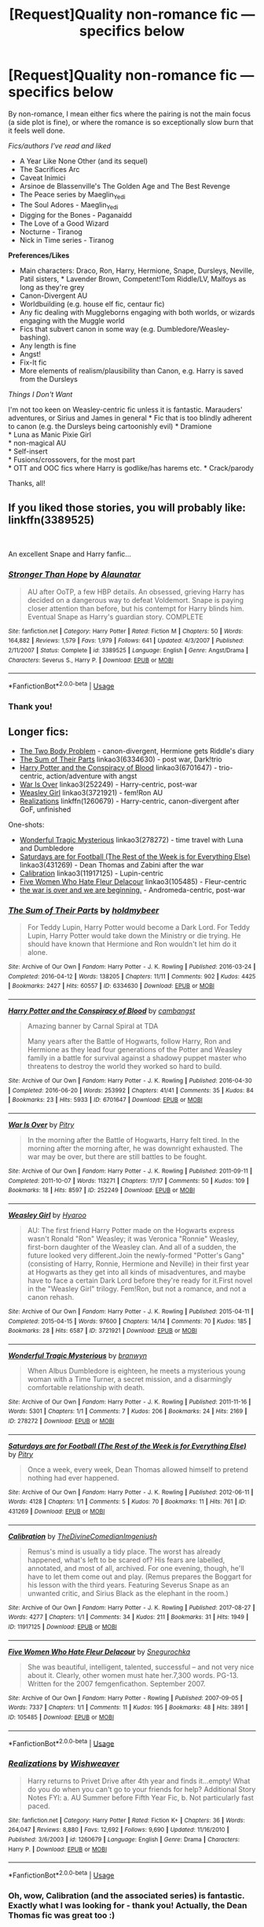 #+TITLE: [Request]Quality non-romance fic — specifics below

* [Request]Quality non-romance fic — specifics below
:PROPERTIES:
:Score: 5
:DateUnix: 1551954956.0
:DateShort: 2019-Mar-07
:FlairText: Request
:END:
By non-romance, I mean either fics where the pairing is not the main focus (a side plot is fine), or where the romance is so exceptionally slow burn that it feels well done.

/Fics/authors I've read and liked/

- A Year Like None Other (and its sequel)
- The Sacrifices Arc
- Caveat Inimici
- Arsinoe de Blassenville's The Golden Age and The Best Revenge
- The Peace series by Maeglin_Yedi
- The Soul Adores - Maeglin_Yedi
- Digging for the Bones - Paganaidd
- The Love of a Good Wizard
- Nocturne - Tiranog
- Nick in Time series - Tiranog

*Preferences/Likes*

- Main characters: Draco, Ron, Harry, Hermione, Snape, Dursleys, Neville, Patil sisters, * Lavender Brown, Competent!Tom Riddle/LV, Malfoys as long as they're grey
- Canon-Divergent AU
- Worldbuilding (e.g. house elf fic, centaur fic)
- Any fic dealing with Muggleborns engaging with both worlds, or wizards engaging with the Muggle world
- Fics that subvert canon in some way (e.g. Dumbledore/Weasley-bashing).
- Any length is fine
- Angst!
- Fix-It fic
- More elements of realism/plausibility than Canon, e.g. Harry is saved from the Dursleys

/Things I Don't Want/

I'm not too keen on Weasley-centric fic unless it is fantastic. Marauders' adventures, or Sirius and James in general * Fic that is too blindly adherent to canon (e.g. the Dursleys being cartoonishly evil) * Dramione\\
* Luna as Manic Pixie Girl\\
* non-magical AU\\
* Self-insert\\
* Fusions/crossovers, for the most part\\
* OTT and OOC fics where Harry is godlike/has harems etc. * Crack/parody

Thanks, all!


** If you liked those stories, you will probably like: linkffn(3389525)

​

An excellent Snape and Harry fanfic...
:PROPERTIES:
:Author: muleGwent
:Score: 4
:DateUnix: 1551960538.0
:DateShort: 2019-Mar-07
:END:

*** [[https://www.fanfiction.net/s/3389525/1/][*/Stronger Than Hope/*]] by [[https://www.fanfiction.net/u/1206872/Alaunatar][/Alaunatar/]]

#+begin_quote
  AU after OoTP, a few HBP details. An obsessed, grieving Harry has decided on a dangerous way to defeat Voldemort. Snape is paying closer attention than before, but his contempt for Harry blinds him. Eventual Snape as Harry's guardian story. COMPLETE
#+end_quote

^{/Site/:} ^{fanfiction.net} ^{*|*} ^{/Category/:} ^{Harry} ^{Potter} ^{*|*} ^{/Rated/:} ^{Fiction} ^{M} ^{*|*} ^{/Chapters/:} ^{50} ^{*|*} ^{/Words/:} ^{164,882} ^{*|*} ^{/Reviews/:} ^{1,579} ^{*|*} ^{/Favs/:} ^{1,979} ^{*|*} ^{/Follows/:} ^{641} ^{*|*} ^{/Updated/:} ^{4/3/2007} ^{*|*} ^{/Published/:} ^{2/11/2007} ^{*|*} ^{/Status/:} ^{Complete} ^{*|*} ^{/id/:} ^{3389525} ^{*|*} ^{/Language/:} ^{English} ^{*|*} ^{/Genre/:} ^{Angst/Drama} ^{*|*} ^{/Characters/:} ^{Severus} ^{S.,} ^{Harry} ^{P.} ^{*|*} ^{/Download/:} ^{[[http://www.ff2ebook.com/old/ffn-bot/index.php?id=3389525&source=ff&filetype=epub][EPUB]]} ^{or} ^{[[http://www.ff2ebook.com/old/ffn-bot/index.php?id=3389525&source=ff&filetype=mobi][MOBI]]}

--------------

*FanfictionBot*^{2.0.0-beta} | [[https://github.com/tusing/reddit-ffn-bot/wiki/Usage][Usage]]
:PROPERTIES:
:Author: FanfictionBot
:Score: 1
:DateUnix: 1551960602.0
:DateShort: 2019-Mar-07
:END:


*** Thank you!
:PROPERTIES:
:Score: 1
:DateUnix: 1551961469.0
:DateShort: 2019-Mar-07
:END:


** Longer fics:

- [[https://archiveofourown.org/works/3459731][The Two Body Problem]] - canon-divergent, Hermione gets Riddle's diary
- [[https://archiveofourown.org/works/6334630][The Sum of Their Parts]] linkao3(6334630) - post war, Dark!trio
- [[https://archiveofourown.org/works/6701647][Harry Potter and the Conspiracy of Blood]] linkao3(6701647) - trio-centric, action/adventure with angst
- [[https://archiveofourown.org/works/252249][War Is Over]] linkao3(252249) - Harry-centric, post-war
- [[https://archiveofourown.org/works/3721921][Weasley Girl]] linkao3(3721921) - fem!Ron AU
- [[https://www.fanfiction.net/s/1260679/1/Realizations][Realizations]] linkffn(1260679) - Harry-centric, canon-divergent after GoF, unfinished

One-shots:

- [[https://archiveofourown.org/works/278272][Wonderful Tragic Mysterious]] linkao3(278272) - time travel with Luna and Dumbledore
- [[https://archiveofourown.org/works/431269][Saturdays are for Football (The Rest of the Week is for Everything Else)]] linkao3(431269) - Dean Thomas and Zabini after the war
- [[https://archiveofourown.org/works/11917125][Calibration]] linkao3(11917125) - Lupin-centric
- [[https://archiveofourown.org/works/105485][Five Women Who Hate Fleur Delacour]] linkao3(105485) - Fleur-centric
- [[https://archiveofourown.org/works/3366683][the war is over and we are beginning.]] - Andromeda-centric, post-war
:PROPERTIES:
:Author: siderumincaelo
:Score: 5
:DateUnix: 1551968106.0
:DateShort: 2019-Mar-07
:END:

*** [[https://archiveofourown.org/works/6334630][*/The Sum of Their Parts/*]] by [[https://www.archiveofourown.org/users/holdmybeer/pseuds/holdmybeer][/holdmybeer/]]

#+begin_quote
  For Teddy Lupin, Harry Potter would become a Dark Lord. For Teddy Lupin, Harry Potter would take down the Ministry or die trying. He should have known that Hermione and Ron wouldn't let him do it alone.
#+end_quote

^{/Site/:} ^{Archive} ^{of} ^{Our} ^{Own} ^{*|*} ^{/Fandom/:} ^{Harry} ^{Potter} ^{-} ^{J.} ^{K.} ^{Rowling} ^{*|*} ^{/Published/:} ^{2016-03-24} ^{*|*} ^{/Completed/:} ^{2016-04-12} ^{*|*} ^{/Words/:} ^{138205} ^{*|*} ^{/Chapters/:} ^{11/11} ^{*|*} ^{/Comments/:} ^{902} ^{*|*} ^{/Kudos/:} ^{4425} ^{*|*} ^{/Bookmarks/:} ^{2427} ^{*|*} ^{/Hits/:} ^{60557} ^{*|*} ^{/ID/:} ^{6334630} ^{*|*} ^{/Download/:} ^{[[https://archiveofourown.org/downloads/6334630/The%20Sum%20of%20Their%20Parts.epub?updated_at=1547367428][EPUB]]} ^{or} ^{[[https://archiveofourown.org/downloads/6334630/The%20Sum%20of%20Their%20Parts.mobi?updated_at=1547367428][MOBI]]}

--------------

[[https://archiveofourown.org/works/6701647][*/Harry Potter and the Conspiracy of Blood/*]] by [[https://www.archiveofourown.org/users/cambangst/pseuds/cambangst][/cambangst/]]

#+begin_quote
  Amazing banner by Carnal Spiral at TDA

  Many years after the Battle of Hogwarts, follow Harry, Ron and Hermione as they lead four generations of the Potter and Weasley family in a battle for survival against a shadowy puppet master who threatens to destroy the world they worked so hard to build.
#+end_quote

^{/Site/:} ^{Archive} ^{of} ^{Our} ^{Own} ^{*|*} ^{/Fandom/:} ^{Harry} ^{Potter} ^{-} ^{J.} ^{K.} ^{Rowling} ^{*|*} ^{/Published/:} ^{2016-04-30} ^{*|*} ^{/Completed/:} ^{2016-06-20} ^{*|*} ^{/Words/:} ^{253992} ^{*|*} ^{/Chapters/:} ^{41/41} ^{*|*} ^{/Comments/:} ^{35} ^{*|*} ^{/Kudos/:} ^{84} ^{*|*} ^{/Bookmarks/:} ^{23} ^{*|*} ^{/Hits/:} ^{5933} ^{*|*} ^{/ID/:} ^{6701647} ^{*|*} ^{/Download/:} ^{[[https://archiveofourown.org/downloads/6701647/Harry%20Potter%20and%20the.epub?updated_at=1545270761][EPUB]]} ^{or} ^{[[https://archiveofourown.org/downloads/6701647/Harry%20Potter%20and%20the.mobi?updated_at=1545270761][MOBI]]}

--------------

[[https://archiveofourown.org/works/252249][*/War Is Over/*]] by [[https://www.archiveofourown.org/users/Pitry/pseuds/Pitry][/Pitry/]]

#+begin_quote
  In the morning after the Battle of Hogwarts, Harry felt tired. In the morning after the morning after, he was downright exhausted. The war may be over, but there are still battles to be fought.
#+end_quote

^{/Site/:} ^{Archive} ^{of} ^{Our} ^{Own} ^{*|*} ^{/Fandom/:} ^{Harry} ^{Potter} ^{-} ^{J.} ^{K.} ^{Rowling} ^{*|*} ^{/Published/:} ^{2011-09-11} ^{*|*} ^{/Completed/:} ^{2011-10-07} ^{*|*} ^{/Words/:} ^{113271} ^{*|*} ^{/Chapters/:} ^{17/17} ^{*|*} ^{/Comments/:} ^{50} ^{*|*} ^{/Kudos/:} ^{109} ^{*|*} ^{/Bookmarks/:} ^{18} ^{*|*} ^{/Hits/:} ^{8597} ^{*|*} ^{/ID/:} ^{252249} ^{*|*} ^{/Download/:} ^{[[https://archiveofourown.org/downloads/252249/War%20Is%20Over.epub?updated_at=1387617034][EPUB]]} ^{or} ^{[[https://archiveofourown.org/downloads/252249/War%20Is%20Over.mobi?updated_at=1387617034][MOBI]]}

--------------

[[https://archiveofourown.org/works/3721921][*/Weasley Girl/*]] by [[https://www.archiveofourown.org/users/Hyaroo/pseuds/Hyaroo][/Hyaroo/]]

#+begin_quote
  AU: The first friend Harry Potter made on the Hogwarts express wasn't Ronald "Ron" Weasley; it was Veronica "Ronnie" Weasley, first-born daughter of the Weasley clan. And all of a sudden, the future looked very different.Join the newly-formed "Potter's Gang" (consisting of Harry, Ronnie, Hermione and Neville) in their first year at Hogwarts as they get into all kinds of misadventures, and maybe have to face a certain Dark Lord before they're ready for it.First novel in the "Weasley Girl" trilogy. Fem!Ron, but not a romance, and not a canon rehash.
#+end_quote

^{/Site/:} ^{Archive} ^{of} ^{Our} ^{Own} ^{*|*} ^{/Fandom/:} ^{Harry} ^{Potter} ^{-} ^{J.} ^{K.} ^{Rowling} ^{*|*} ^{/Published/:} ^{2015-04-11} ^{*|*} ^{/Completed/:} ^{2015-04-15} ^{*|*} ^{/Words/:} ^{97600} ^{*|*} ^{/Chapters/:} ^{14/14} ^{*|*} ^{/Comments/:} ^{70} ^{*|*} ^{/Kudos/:} ^{185} ^{*|*} ^{/Bookmarks/:} ^{28} ^{*|*} ^{/Hits/:} ^{6587} ^{*|*} ^{/ID/:} ^{3721921} ^{*|*} ^{/Download/:} ^{[[https://archiveofourown.org/downloads/Hy/Hyaroo/3721921/Weasley%20Girl.epub?updated_at=1499333610][EPUB]]} ^{or} ^{[[https://archiveofourown.org/downloads/Hy/Hyaroo/3721921/Weasley%20Girl.mobi?updated_at=1499333610][MOBI]]}

--------------

[[https://archiveofourown.org/works/278272][*/Wonderful Tragic Mysterious/*]] by [[https://www.archiveofourown.org/users/branwyn/pseuds/branwyn][/branwyn/]]

#+begin_quote
  When Albus Dumbledore is eighteen, he meets a mysterious young woman with a Time Turner, a secret mission, and a disarmingly comfortable relationship with death.
#+end_quote

^{/Site/:} ^{Archive} ^{of} ^{Our} ^{Own} ^{*|*} ^{/Fandom/:} ^{Harry} ^{Potter} ^{-} ^{J.} ^{K.} ^{Rowling} ^{*|*} ^{/Published/:} ^{2011-11-16} ^{*|*} ^{/Words/:} ^{5301} ^{*|*} ^{/Chapters/:} ^{1/1} ^{*|*} ^{/Comments/:} ^{7} ^{*|*} ^{/Kudos/:} ^{206} ^{*|*} ^{/Bookmarks/:} ^{24} ^{*|*} ^{/Hits/:} ^{2169} ^{*|*} ^{/ID/:} ^{278272} ^{*|*} ^{/Download/:} ^{[[https://archiveofourown.org/downloads/278272/Wonderful%20Tragic.epub?updated_at=1387455260][EPUB]]} ^{or} ^{[[https://archiveofourown.org/downloads/278272/Wonderful%20Tragic.mobi?updated_at=1387455260][MOBI]]}

--------------

[[https://archiveofourown.org/works/431269][*/Saturdays are for Football (The Rest of the Week is for Everything Else)/*]] by [[https://www.archiveofourown.org/users/Pitry/pseuds/Pitry][/Pitry/]]

#+begin_quote
  Once a week, every week, Dean Thomas allowed himself to pretend nothing had ever happened.
#+end_quote

^{/Site/:} ^{Archive} ^{of} ^{Our} ^{Own} ^{*|*} ^{/Fandom/:} ^{Harry} ^{Potter} ^{-} ^{J.} ^{K.} ^{Rowling} ^{*|*} ^{/Published/:} ^{2012-06-11} ^{*|*} ^{/Words/:} ^{4128} ^{*|*} ^{/Chapters/:} ^{1/1} ^{*|*} ^{/Comments/:} ^{5} ^{*|*} ^{/Kudos/:} ^{70} ^{*|*} ^{/Bookmarks/:} ^{11} ^{*|*} ^{/Hits/:} ^{761} ^{*|*} ^{/ID/:} ^{431269} ^{*|*} ^{/Download/:} ^{[[https://archiveofourown.org/downloads/431269/Saturdays%20are%20for.epub?updated_at=1387523755][EPUB]]} ^{or} ^{[[https://archiveofourown.org/downloads/431269/Saturdays%20are%20for.mobi?updated_at=1387523755][MOBI]]}

--------------

[[https://archiveofourown.org/works/11917125][*/Calibration/*]] by [[https://www.archiveofourown.org/users/TheDivineComedian/pseuds/TheDivineComedian/users/Imgeniush/pseuds/Imgeniush][/TheDivineComedianImgeniush/]]

#+begin_quote
  Remus's mind is usually a tidy place. The worst has already happened, what's left to be scared of? His fears are labelled, annotated, and most of all, archived. For one evening, though, he'll have to let them come out and play. (Remus prepares the Boggart for his lesson with the third years. Featuring Severus Snape as an unwanted critic, and Sirius Black as the elephant in the room.)
#+end_quote

^{/Site/:} ^{Archive} ^{of} ^{Our} ^{Own} ^{*|*} ^{/Fandom/:} ^{Harry} ^{Potter} ^{-} ^{J.} ^{K.} ^{Rowling} ^{*|*} ^{/Published/:} ^{2017-08-27} ^{*|*} ^{/Words/:} ^{4277} ^{*|*} ^{/Chapters/:} ^{1/1} ^{*|*} ^{/Comments/:} ^{34} ^{*|*} ^{/Kudos/:} ^{211} ^{*|*} ^{/Bookmarks/:} ^{31} ^{*|*} ^{/Hits/:} ^{1949} ^{*|*} ^{/ID/:} ^{11917125} ^{*|*} ^{/Download/:} ^{[[https://archiveofourown.org/downloads/11917125/Calibration.epub?updated_at=1515525307][EPUB]]} ^{or} ^{[[https://archiveofourown.org/downloads/11917125/Calibration.mobi?updated_at=1515525307][MOBI]]}

--------------

[[https://archiveofourown.org/works/105485][*/Five Women Who Hate Fleur Delacour/*]] by [[https://www.archiveofourown.org/users/Snegurochka/pseuds/Snegurochka][/Snegurochka/]]

#+begin_quote
  She was beautiful, intelligent, talented, successful -- and not very nice about it. Clearly, other women must hate her.7,300 words. PG-13. Written for the 2007 femgenficathon. September 2007.
#+end_quote

^{/Site/:} ^{Archive} ^{of} ^{Our} ^{Own} ^{*|*} ^{/Fandom/:} ^{Harry} ^{Potter} ^{-} ^{Rowling} ^{*|*} ^{/Published/:} ^{2007-09-05} ^{*|*} ^{/Words/:} ^{7337} ^{*|*} ^{/Chapters/:} ^{1/1} ^{*|*} ^{/Comments/:} ^{11} ^{*|*} ^{/Kudos/:} ^{195} ^{*|*} ^{/Bookmarks/:} ^{48} ^{*|*} ^{/Hits/:} ^{3891} ^{*|*} ^{/ID/:} ^{105485} ^{*|*} ^{/Download/:} ^{[[https://archiveofourown.org/downloads/105485/Five%20Women%20Who%20Hate.epub?updated_at=1387588107][EPUB]]} ^{or} ^{[[https://archiveofourown.org/downloads/105485/Five%20Women%20Who%20Hate.mobi?updated_at=1387588107][MOBI]]}

--------------

*FanfictionBot*^{2.0.0-beta} | [[https://github.com/tusing/reddit-ffn-bot/wiki/Usage][Usage]]
:PROPERTIES:
:Author: FanfictionBot
:Score: 1
:DateUnix: 1551968131.0
:DateShort: 2019-Mar-07
:END:


*** [[https://www.fanfiction.net/s/1260679/1/][*/Realizations/*]] by [[https://www.fanfiction.net/u/352362/Wishweaver][/Wishweaver/]]

#+begin_quote
  Harry returns to Privet Drive after 4th year and finds it...empty! What do you do when you can't go to your friends for help? Additional Story Notes FYI: a. AU Summer before Fifth Year Fic, b. Not particularly fast paced.
#+end_quote

^{/Site/:} ^{fanfiction.net} ^{*|*} ^{/Category/:} ^{Harry} ^{Potter} ^{*|*} ^{/Rated/:} ^{Fiction} ^{K+} ^{*|*} ^{/Chapters/:} ^{36} ^{*|*} ^{/Words/:} ^{264,047} ^{*|*} ^{/Reviews/:} ^{8,880} ^{*|*} ^{/Favs/:} ^{12,692} ^{*|*} ^{/Follows/:} ^{9,690} ^{*|*} ^{/Updated/:} ^{11/16/2010} ^{*|*} ^{/Published/:} ^{3/6/2003} ^{*|*} ^{/id/:} ^{1260679} ^{*|*} ^{/Language/:} ^{English} ^{*|*} ^{/Genre/:} ^{Drama} ^{*|*} ^{/Characters/:} ^{Harry} ^{P.} ^{*|*} ^{/Download/:} ^{[[http://www.ff2ebook.com/old/ffn-bot/index.php?id=1260679&source=ff&filetype=epub][EPUB]]} ^{or} ^{[[http://www.ff2ebook.com/old/ffn-bot/index.php?id=1260679&source=ff&filetype=mobi][MOBI]]}

--------------

*FanfictionBot*^{2.0.0-beta} | [[https://github.com/tusing/reddit-ffn-bot/wiki/Usage][Usage]]
:PROPERTIES:
:Author: FanfictionBot
:Score: 1
:DateUnix: 1551968142.0
:DateShort: 2019-Mar-07
:END:


*** Oh, wow, Calibration (and the associated series) is fantastic. Exactly what I was looking for - thank you! Actually, the Dean Thomas fic was great too :)
:PROPERTIES:
:Score: 1
:DateUnix: 1551994901.0
:DateShort: 2019-Mar-08
:END:

**** I'm glad you enjoyed them!
:PROPERTIES:
:Author: siderumincaelo
:Score: 1
:DateUnix: 1551998818.0
:DateShort: 2019-Mar-08
:END:


** Well there is always Poison Pen by GenkaiFan. Linkffn(5554780)

Or In Care Of by Fang's Fawn. Linkffn(4927160)

Or the Always Trilogy by MusicMelis Linkffn(10718529) Linkffn(10817276) Linkffn(11024205)

I think you'll like these suggestions.
:PROPERTIES:
:Author: Sakemori
:Score: 1
:DateUnix: 1552128725.0
:DateShort: 2019-Mar-09
:END:

*** Thank you! I've read (and liked) In Care Of, but haven't heard of the others; will check them out
:PROPERTIES:
:Score: 2
:DateUnix: 1552130756.0
:DateShort: 2019-Mar-09
:END:

**** You're welcome.
:PROPERTIES:
:Author: Sakemori
:Score: 1
:DateUnix: 1552130793.0
:DateShort: 2019-Mar-09
:END:


*** [[https://www.fanfiction.net/s/5554780/1/][*/Poison Pen/*]] by [[https://www.fanfiction.net/u/1013852/GenkaiFan][/GenkaiFan/]]

#+begin_quote
  Harry has had enough of seeing his reputation shredded in the Daily Prophet and decides to do something about it. Only he decides to embrace his Slytherin side to rectify matters.
#+end_quote

^{/Site/:} ^{fanfiction.net} ^{*|*} ^{/Category/:} ^{Harry} ^{Potter} ^{*|*} ^{/Rated/:} ^{Fiction} ^{T} ^{*|*} ^{/Chapters/:} ^{32} ^{*|*} ^{/Words/:} ^{74,506} ^{*|*} ^{/Reviews/:} ^{9,254} ^{*|*} ^{/Favs/:} ^{23,039} ^{*|*} ^{/Follows/:} ^{9,154} ^{*|*} ^{/Updated/:} ^{6/21/2010} ^{*|*} ^{/Published/:} ^{12/3/2009} ^{*|*} ^{/Status/:} ^{Complete} ^{*|*} ^{/id/:} ^{5554780} ^{*|*} ^{/Language/:} ^{English} ^{*|*} ^{/Genre/:} ^{Drama/Humor} ^{*|*} ^{/Characters/:} ^{Harry} ^{P.} ^{*|*} ^{/Download/:} ^{[[http://www.ff2ebook.com/old/ffn-bot/index.php?id=5554780&source=ff&filetype=epub][EPUB]]} ^{or} ^{[[http://www.ff2ebook.com/old/ffn-bot/index.php?id=5554780&source=ff&filetype=mobi][MOBI]]}

--------------

[[https://www.fanfiction.net/s/4927160/1/][*/In Care Of/*]] by [[https://www.fanfiction.net/u/1836175/Fang-s-Fawn][/Fang's Fawn/]]

#+begin_quote
  During the summer before sixth year, Harry finds an injured bat in the garden and decides to try to heal it...and an unwilling Snape learns just what kind of a person Harry Potter really is. No slash.
#+end_quote

^{/Site/:} ^{fanfiction.net} ^{*|*} ^{/Category/:} ^{Harry} ^{Potter} ^{*|*} ^{/Rated/:} ^{Fiction} ^{T} ^{*|*} ^{/Chapters/:} ^{16} ^{*|*} ^{/Words/:} ^{46,835} ^{*|*} ^{/Reviews/:} ^{2,061} ^{*|*} ^{/Favs/:} ^{9,808} ^{*|*} ^{/Follows/:} ^{3,401} ^{*|*} ^{/Updated/:} ^{2/3/2015} ^{*|*} ^{/Published/:} ^{3/16/2009} ^{*|*} ^{/Status/:} ^{Complete} ^{*|*} ^{/id/:} ^{4927160} ^{*|*} ^{/Language/:} ^{English} ^{*|*} ^{/Genre/:} ^{Hurt/Comfort/Drama} ^{*|*} ^{/Characters/:} ^{Harry} ^{P.,} ^{Severus} ^{S.} ^{*|*} ^{/Download/:} ^{[[http://www.ff2ebook.com/old/ffn-bot/index.php?id=4927160&source=ff&filetype=epub][EPUB]]} ^{or} ^{[[http://www.ff2ebook.com/old/ffn-bot/index.php?id=4927160&source=ff&filetype=mobi][MOBI]]}

--------------

[[https://www.fanfiction.net/s/10718529/1/][*/Always/*]] by [[https://www.fanfiction.net/u/5614573/MusicMelis][/MusicMelis/]]

#+begin_quote
  Harry Potter receives a mysterious package on his birthday that will change the lives of two people forever. Set in the summer before second year. Severitus.
#+end_quote

^{/Site/:} ^{fanfiction.net} ^{*|*} ^{/Category/:} ^{Harry} ^{Potter} ^{*|*} ^{/Rated/:} ^{Fiction} ^{K+} ^{*|*} ^{/Chapters/:} ^{12} ^{*|*} ^{/Words/:} ^{27,876} ^{*|*} ^{/Reviews/:} ^{204} ^{*|*} ^{/Favs/:} ^{1,092} ^{*|*} ^{/Follows/:} ^{451} ^{*|*} ^{/Updated/:} ^{11/8/2014} ^{*|*} ^{/Published/:} ^{9/26/2014} ^{*|*} ^{/Status/:} ^{Complete} ^{*|*} ^{/id/:} ^{10718529} ^{*|*} ^{/Language/:} ^{English} ^{*|*} ^{/Genre/:} ^{Hurt/Comfort/Family} ^{*|*} ^{/Characters/:} ^{Harry} ^{P.,} ^{Severus} ^{S.} ^{*|*} ^{/Download/:} ^{[[http://www.ff2ebook.com/old/ffn-bot/index.php?id=10718529&source=ff&filetype=epub][EPUB]]} ^{or} ^{[[http://www.ff2ebook.com/old/ffn-bot/index.php?id=10718529&source=ff&filetype=mobi][MOBI]]}

--------------

[[https://www.fanfiction.net/s/10817276/1/][*/Always II: The Secrets of the Serpents Den/*]] by [[https://www.fanfiction.net/u/5614573/MusicMelis][/MusicMelis/]]

#+begin_quote
  After finding out that Snape is his father, Harry gears up for his second year of Hogwarts. But with mysterious things happening and his peers looking at him suspiciously, will Harry finally realize that he is not alone and trust Severus to truly be there for him? Severitus.
#+end_quote

^{/Site/:} ^{fanfiction.net} ^{*|*} ^{/Category/:} ^{Harry} ^{Potter} ^{*|*} ^{/Rated/:} ^{Fiction} ^{K+} ^{*|*} ^{/Chapters/:} ^{15} ^{*|*} ^{/Words/:} ^{42,457} ^{*|*} ^{/Reviews/:} ^{231} ^{*|*} ^{/Favs/:} ^{690} ^{*|*} ^{/Follows/:} ^{345} ^{*|*} ^{/Updated/:} ^{1/13/2015} ^{*|*} ^{/Published/:} ^{11/10/2014} ^{*|*} ^{/Status/:} ^{Complete} ^{*|*} ^{/id/:} ^{10817276} ^{*|*} ^{/Language/:} ^{English} ^{*|*} ^{/Genre/:} ^{Family/Hurt/Comfort} ^{*|*} ^{/Characters/:} ^{Harry} ^{P.,} ^{Severus} ^{S.} ^{*|*} ^{/Download/:} ^{[[http://www.ff2ebook.com/old/ffn-bot/index.php?id=10817276&source=ff&filetype=epub][EPUB]]} ^{or} ^{[[http://www.ff2ebook.com/old/ffn-bot/index.php?id=10817276&source=ff&filetype=mobi][MOBI]]}

--------------

[[https://www.fanfiction.net/s/11024205/1/][*/Always III: A Twist in Time/*]] by [[https://www.fanfiction.net/u/5614573/MusicMelis][/MusicMelis/]]

#+begin_quote
  Harry's third year is full of danger and surprises as Sirius Black is on the loose causing his father to be overprotective, Dementors are making him relive his mother's death, his friends are fighting, and most shocking of all is the Malfoy's changing sides. Severitus
#+end_quote

^{/Site/:} ^{fanfiction.net} ^{*|*} ^{/Category/:} ^{Harry} ^{Potter} ^{*|*} ^{/Rated/:} ^{Fiction} ^{K+} ^{*|*} ^{/Chapters/:} ^{28} ^{*|*} ^{/Words/:} ^{81,485} ^{*|*} ^{/Reviews/:} ^{495} ^{*|*} ^{/Favs/:} ^{692} ^{*|*} ^{/Follows/:} ^{464} ^{*|*} ^{/Updated/:} ^{9/16/2015} ^{*|*} ^{/Published/:} ^{2/5/2015} ^{*|*} ^{/Status/:} ^{Complete} ^{*|*} ^{/id/:} ^{11024205} ^{*|*} ^{/Language/:} ^{English} ^{*|*} ^{/Genre/:} ^{Family/Hurt/Comfort} ^{*|*} ^{/Characters/:} ^{Harry} ^{P.,} ^{Severus} ^{S.} ^{*|*} ^{/Download/:} ^{[[http://www.ff2ebook.com/old/ffn-bot/index.php?id=11024205&source=ff&filetype=epub][EPUB]]} ^{or} ^{[[http://www.ff2ebook.com/old/ffn-bot/index.php?id=11024205&source=ff&filetype=mobi][MOBI]]}

--------------

*FanfictionBot*^{2.0.0-beta} | [[https://github.com/tusing/reddit-ffn-bot/wiki/Usage][Usage]]
:PROPERTIES:
:Author: FanfictionBot
:Score: 1
:DateUnix: 1552128736.0
:DateShort: 2019-Mar-09
:END:
